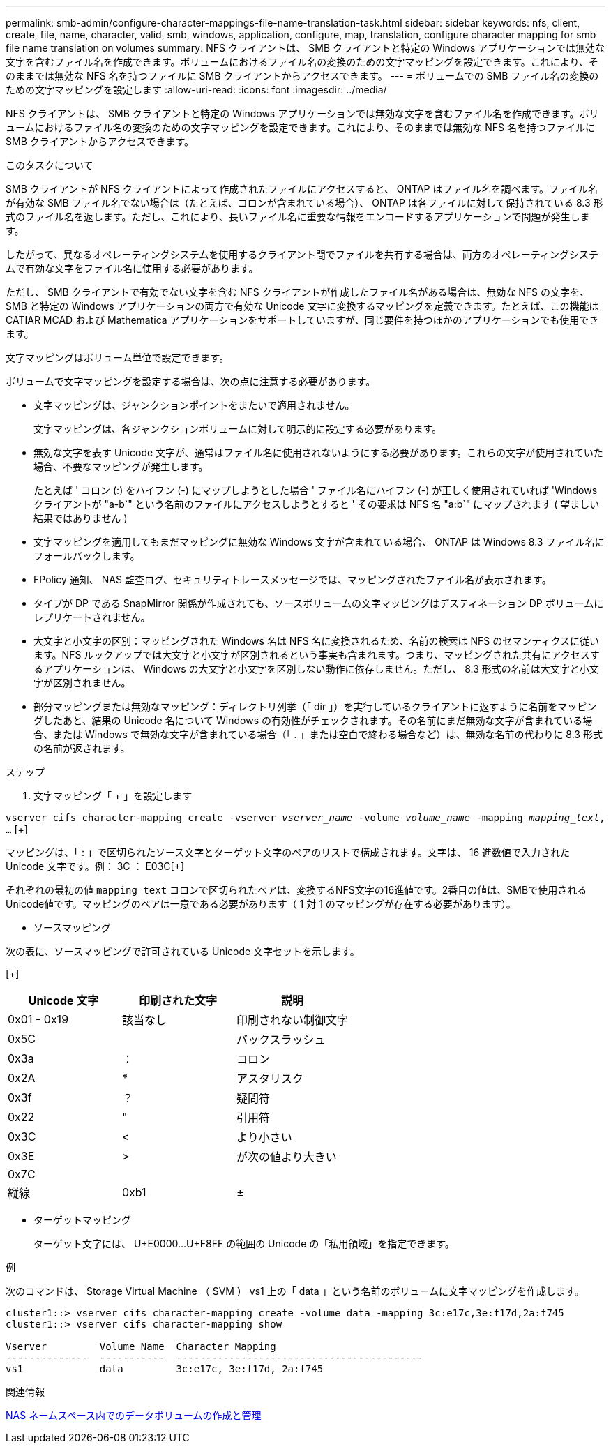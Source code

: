---
permalink: smb-admin/configure-character-mappings-file-name-translation-task.html 
sidebar: sidebar 
keywords: nfs, client, create, file, name, character, valid, smb, windows, application, configure, map, translation, configure character mapping for smb file name translation on volumes 
summary: NFS クライアントは、 SMB クライアントと特定の Windows アプリケーションでは無効な文字を含むファイル名を作成できます。ボリュームにおけるファイル名の変換のための文字マッピングを設定できます。これにより、そのままでは無効な NFS 名を持つファイルに SMB クライアントからアクセスできます。 
---
= ボリュームでの SMB ファイル名の変換のための文字マッピングを設定します
:allow-uri-read: 
:icons: font
:imagesdir: ../media/


[role="lead"]
NFS クライアントは、 SMB クライアントと特定の Windows アプリケーションでは無効な文字を含むファイル名を作成できます。ボリュームにおけるファイル名の変換のための文字マッピングを設定できます。これにより、そのままでは無効な NFS 名を持つファイルに SMB クライアントからアクセスできます。

.このタスクについて
SMB クライアントが NFS クライアントによって作成されたファイルにアクセスすると、 ONTAP はファイル名を調べます。ファイル名が有効な SMB ファイル名でない場合は（たとえば、コロンが含まれている場合）、 ONTAP は各ファイルに対して保持されている 8.3 形式のファイル名を返します。ただし、これにより、長いファイル名に重要な情報をエンコードするアプリケーションで問題が発生します。

したがって、異なるオペレーティングシステムを使用するクライアント間でファイルを共有する場合は、両方のオペレーティングシステムで有効な文字をファイル名に使用する必要があります。

ただし、 SMB クライアントで有効でない文字を含む NFS クライアントが作成したファイル名がある場合は、無効な NFS の文字を、 SMB と特定の Windows アプリケーションの両方で有効な Unicode 文字に変換するマッピングを定義できます。たとえば、この機能は CATIAR MCAD および Mathematica アプリケーションをサポートしていますが、同じ要件を持つほかのアプリケーションでも使用できます。

文字マッピングはボリューム単位で設定できます。

ボリュームで文字マッピングを設定する場合は、次の点に注意する必要があります。

* 文字マッピングは、ジャンクションポイントをまたいで適用されません。
+
文字マッピングは、各ジャンクションボリュームに対して明示的に設定する必要があります。

* 無効な文字を表す Unicode 文字が、通常はファイル名に使用されないようにする必要があります。これらの文字が使用されていた場合、不要なマッピングが発生します。
+
たとえば ' コロン (:) をハイフン (-) にマップしようとした場合 ' ファイル名にハイフン (-) が正しく使用されていれば 'Windows クライアントが "a-b`" という名前のファイルにアクセスしようとすると ' その要求は NFS 名 "a:b`" にマップされます ( 望ましい結果ではありません )

* 文字マッピングを適用してもまだマッピングに無効な Windows 文字が含まれている場合、 ONTAP は Windows 8.3 ファイル名にフォールバックします。
* FPolicy 通知、 NAS 監査ログ、セキュリティトレースメッセージでは、マッピングされたファイル名が表示されます。
* タイプが DP である SnapMirror 関係が作成されても、ソースボリュームの文字マッピングはデスティネーション DP ボリュームにレプリケートされません。
* 大文字と小文字の区別：マッピングされた Windows 名は NFS 名に変換されるため、名前の検索は NFS のセマンティクスに従います。NFS ルックアップでは大文字と小文字が区別されるという事実も含まれます。つまり、マッピングされた共有にアクセスするアプリケーションは、 Windows の大文字と小文字を区別しない動作に依存しません。ただし、 8.3 形式の名前は大文字と小文字が区別されません。
* 部分マッピングまたは無効なマッピング：ディレクトリ列挙（「 dir 」）を実行しているクライアントに返すように名前をマッピングしたあと、結果の Unicode 名について Windows の有効性がチェックされます。その名前にまだ無効な文字が含まれている場合、または Windows で無効な文字が含まれている場合（「 . 」または空白で終わる場合など）は、無効な名前の代わりに 8.3 形式の名前が返されます。


.ステップ
. 文字マッピング「 + 」を設定します


`vserver cifs character-mapping create -vserver _vserver_name_ -volume _volume_name_ -mapping _mapping_text_, ...` [+]

マッピングは、「 : 」で区切られたソース文字とターゲット文字のペアのリストで構成されます。文字は、 16 進数値で入力された Unicode 文字です。例： 3C ： E03C[+]

それぞれの最初の値 `mapping_text` コロンで区切られたペアは、変換するNFS文字の16進値です。2番目の値は、SMBで使用されるUnicode値です。マッピングのペアは一意である必要があります（ 1 対 1 のマッピングが存在する必要があります）。

* ソースマッピング +


次の表に、ソースマッピングで許可されている Unicode 文字セットを示します。

[+]

|===
| Unicode 文字 | 印刷された文字 | 説明 


 a| 
0x01 - 0x19
 a| 
該当なし
 a| 
印刷されない制御文字



 a| 
0x5C
 a| 
 a| 
バックスラッシュ



 a| 
0x3a
 a| 
：
 a| 
コロン



 a| 
0x2A
 a| 
*
 a| 
アスタリスク



 a| 
0x3f
 a| 
？
 a| 
疑問符



 a| 
0x22
 a| 
"
 a| 
引用符



 a| 
0x3C
 a| 
<
 a| 
より小さい



 a| 
0x3E
 a| 
>
 a| 
が次の値より大きい



 a| 
0x7C
 a| 
|
 a| 
縦線



 a| 
0xb1
 a| 
±
 a| 
プラスマイナス記号

|===
* ターゲットマッピング
+
ターゲット文字には、 U+E0000...U+F8FF の範囲の Unicode の「私用領域」を指定できます。



.例
次のコマンドは、 Storage Virtual Machine （ SVM ） vs1 上の「 data 」という名前のボリュームに文字マッピングを作成します。

[listing]
----
cluster1::> vserver cifs character-mapping create -volume data -mapping 3c:e17c,3e:f17d,2a:f745
cluster1::> vserver cifs character-mapping show

Vserver         Volume Name  Character Mapping
--------------  -----------  ------------------------------------------
vs1             data         3c:e17c, 3e:f17d, 2a:f745
----
.関連情報
xref:create-manage-data-volumes-nas-namespaces-concept.adoc[NAS ネームスペース内でのデータボリュームの作成と管理]
